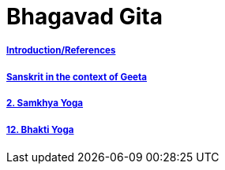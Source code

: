 = Bhagavad Gita

:linkcss:
:imagesdir: ./images
:stylesdir: stylesheets/
:stylesheet:  colony.css
:data-uri:


===== link:./0-introduction.html[Introduction/References]
===== link:./0-Sanskrit.html[Sanskrit in the context of Geeta]
===== link:./2.samkya-yoga.html[2. Samkhya Yoga]
===== link:./12-bhakti-yoga.html[12. Bhakti Yoga]



